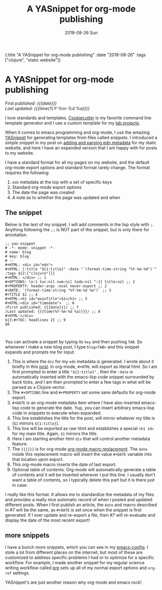 #+HTML: <div id="edn">
#+HTML: {:title "A YASnippet for org-mode publishing" :date "2018-08-26" :tags ["clojure", "static website"]}
#+HTML: </div>
#+OPTIONS: \n:1 toc:nil num:0 todo:nil ^:{} title:nil
#+PROPERTY: header-args :eval never-export
#+DATE: 2018-08-26 Sun
#+TITLE: A YASnippet for org-mode publishing
#+HTML:<h1 id="mainTitle">A YASnippet for org-mode publishing</h1>
#+HTML:<div id="timedate">
/First published: {{{date}}}/
/Last updated: {{{time(%Y-%m-%d %a)}}}/
#+HTML:</div>


I love standards and templates. [[https://github.com/audreyr/cookiecutter][Cookiecutter]] is my favorite command line template generator and I use a custom template for my [[https://github.com/nkicg6/cookiecutter-lab-project/tree/master/%257B%257B%2520cookiecutter.repo_name%2520%257D%257D][lab projects]]. 

When it comes to emacs programming and org-mode, I use the amazing [[https://github.com/joaotavora/yasnippet][YASnippet]] for generating templates from files called snippets. I introduced a simple snippet in my post on [[http://nickgeorge.net/programming/building-my-static-clojure-website/#parsing-edn][adding and parsing edn metadata]] for my static website, and here I have an expanded version that I am happy with for posts to my website. 

I have a standard format for all my pages on my website, and the default org-mode export options and standard format rarely change. The format requires the following:
1. =edn= metadata at the top with a set of specific keys
2. Standard org-mode export options
3. The date the page was created
4. A note as to whether the page was updated and when

** The snippet

   Below is the text of my snippet. I will add comments in the lisp style with =;=. Anything following the =;;= is NOT part of the snippet, but is only there for annotation. 

#+BEGIN_EXAMPLE
;; yas-snippet
# -*- mode: snippet -*-
# name: blog
# key: blog
# --
#+HTML: <div id="edn">
#+HTML: {:title "${1:title}" :date "`(format-time-string "%Y-%m-%d")`" :tags ${2:["clojure"]}}
#+HTML: </div> ;; 1
#+OPTIONS: \n:1 toc:nil num:nil todo:nil ^:{} title:nil ;; 2
#+PROPERTY: header-args :eval never-export ;; 2
#+DATE: `(format-time-string "%Y-%m-%d %a")` ;; 3
#+TITLE $1 ;; 4
#+HTML:<h1 id="mainTitle">$1</h1> ;; 5
#+HTML:<div id="timedate">  ;; 6
/First published: {{{date}}}/ ;; 7
/Last updated: {{{time(%Y-%m-%d %a)}}}/ ;; 8
#+HTML:</div> 
${3:#+TOC: headlines 2} ;; 9
$0


#+END_EXAMPLE

You can activate a snippet by typing its =key= and then pushing =TAB=. So whenever I make a new blog post, I type =blog<TAB>= and this snippet expands and prompts me for input. 
1. This is where the =div= for my =edn= metadata is generated. I wrote about it briefly in this [[http://nickgeorge.net/programming/building-my-static-clojure-website/#parsing-edn][post]]. In org-mode, =#+HTML= will export as literal html. So I am first prompted to enter a title ="${1:title}"= , then the =:date= is automatically inserted with the emacs-lisp code snippet surrounded by back ticks, and I am then prompted to enter a few tags in what will be parsed as a Clojure vector.
2. The =#+OPTIONS= line and =#+PROPERTY= set some sane defaults for org-mode export.
3. =#+DATE= is an org-mode metadata item where I have also inserted emacs-lisp code to generate the date. Yup, you can insert arbitrary emacs-lisp code in snippets to execute when expanded. 
4. This line establishes the title for the post, will mirror whatever my title is (=$1= mirrors =${1:title}=).
5. This line will be exported as raw html and establishes a special =<h1 id>= for my main title. Again, =$1= mirrors the title.
6. Here I am starting another html =div= that will control another metadata feature.
7. The ={{{}}}= is for org-mode [[https://orgmode.org/manual/Macro-replacement.html][org-mode macro replacement]]. The =date= inside this replacement macro will insert the value =#+DATE= variable into that location upon export.
8. This org-mode macro inserts the date of last export.
9. Optional table of contents. Org-mode will automatically generate a table of contents and it will be inserted wherever I put this line. I usually don't want a table of contents, so I typically delete this part but it is there just in case. 

I really like this format. It allows me to standardize the metadata of my files and provides a really nice automatic record of when I posted and updated different posts. When I first publish an article, the =date= and macro described in #7 will be the same, as =#+DATE= is set once when the snippet is first generated. If I ever update and re-export a file, then #7 will re-evaluate and display the date of the most recent export! 


** more snippets
   I have a bunch more snippets, which you can see in my [[https://github.com/nkicg6/emacs-config/tree/master/snippets][emacs-config]]. I stole a lot from different places on the internet, but most of these are customized to address specific problems I had or to optimize for a specific workflow. For example, I made another snippet for my regular science writing workflow called [[https://github.com/nkicg6/emacs-config/blob/master/snippets/org-mode/preamble][pre]] sets up all of my normal export options and =org-ref= settings.

YASnippet's are just another reason why org-mode and emacs rock!
